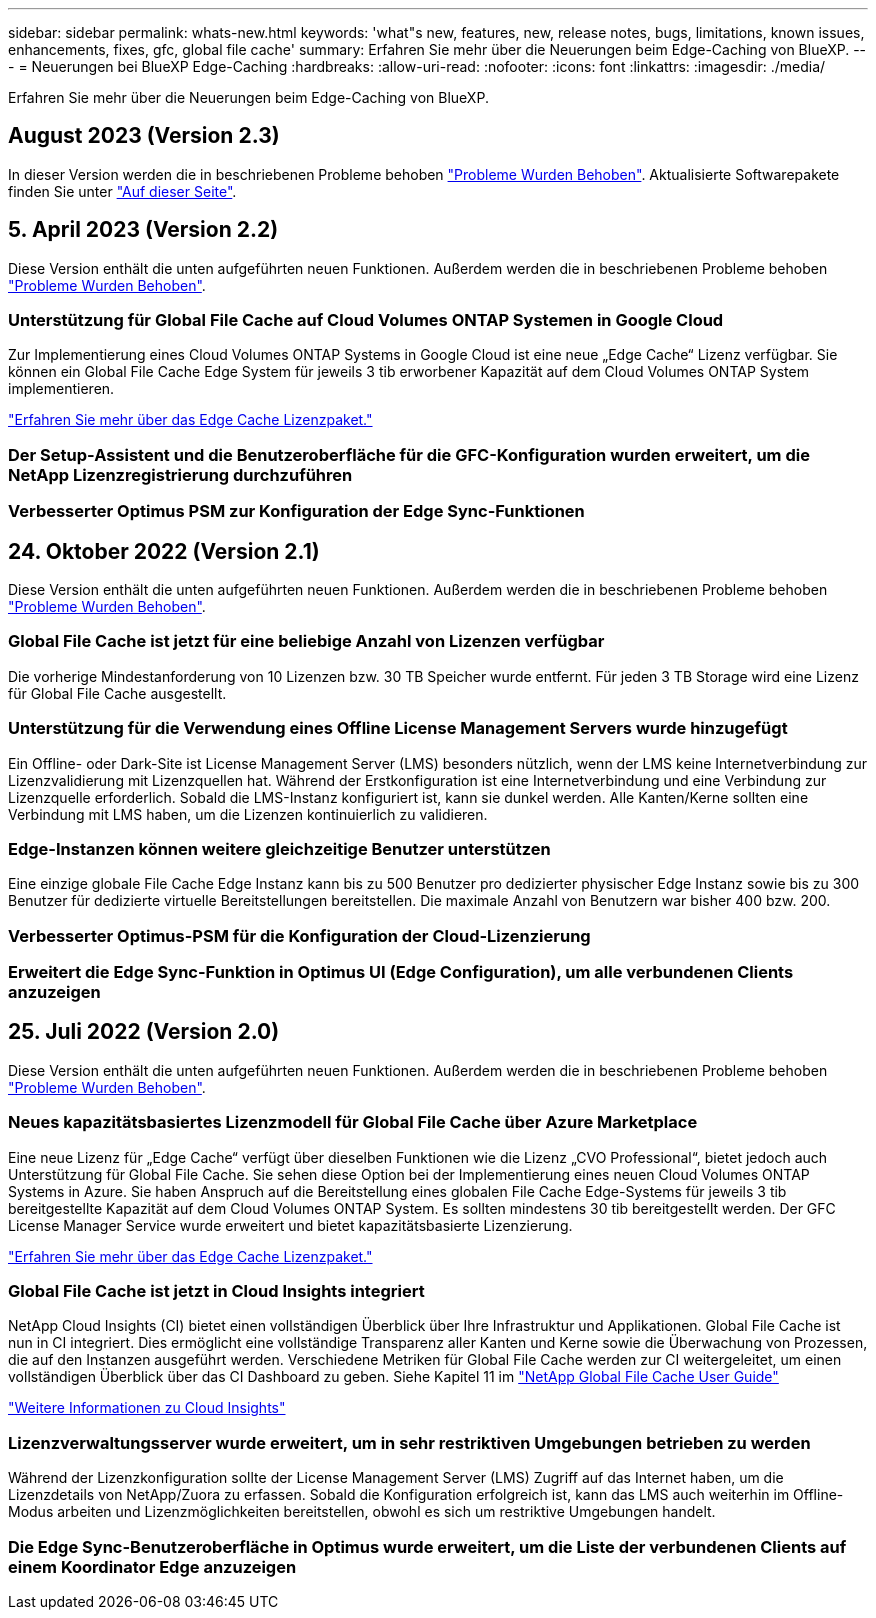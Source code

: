 ---
sidebar: sidebar 
permalink: whats-new.html 
keywords: 'what"s new, features, new, release notes, bugs, limitations, known issues, enhancements, fixes, gfc, global file cache' 
summary: Erfahren Sie mehr über die Neuerungen beim Edge-Caching von BlueXP. 
---
= Neuerungen bei BlueXP Edge-Caching
:hardbreaks:
:allow-uri-read: 
:nofooter: 
:icons: font
:linkattrs: 
:imagesdir: ./media/


[role="lead"]
Erfahren Sie mehr über die Neuerungen beim Edge-Caching von BlueXP.



== August 2023 (Version 2.3)

In dieser Version werden die in beschriebenen Probleme behoben https://docs.netapp.com/us-en/bluexp-edge-caching/fixed-issues.html["Probleme Wurden Behoben"]. Aktualisierte Softwarepakete finden Sie unter https://docs.netapp.com/us-en/bluexp-edge-caching/download-gfc-resources.html#download-required-resources["Auf dieser Seite"].



== 5. April 2023 (Version 2.2)

Diese Version enthält die unten aufgeführten neuen Funktionen. Außerdem werden die in beschriebenen Probleme behoben https://docs.netapp.com/us-en/bluexp-edge-caching/fixed-issues.html["Probleme Wurden Behoben"].



=== Unterstützung für Global File Cache auf Cloud Volumes ONTAP Systemen in Google Cloud

Zur Implementierung eines Cloud Volumes ONTAP Systems in Google Cloud ist eine neue „Edge Cache“ Lizenz verfügbar. Sie können ein Global File Cache Edge System für jeweils 3 tib erworbener Kapazität auf dem Cloud Volumes ONTAP System implementieren.

https://docs.netapp.com/us-en/bluexp-cloud-volumes-ontap/concept-licensing.html#packages["Erfahren Sie mehr über das Edge Cache Lizenzpaket."]



=== Der Setup-Assistent und die Benutzeroberfläche für die GFC-Konfiguration wurden erweitert, um die NetApp Lizenzregistrierung durchzuführen



=== Verbesserter Optimus PSM zur Konfiguration der Edge Sync-Funktionen



== 24. Oktober 2022 (Version 2.1)

Diese Version enthält die unten aufgeführten neuen Funktionen. Außerdem werden die in beschriebenen Probleme behoben https://docs.netapp.com/us-en/bluexp-edge-caching/fixed-issues.html["Probleme Wurden Behoben"].



=== Global File Cache ist jetzt für eine beliebige Anzahl von Lizenzen verfügbar

Die vorherige Mindestanforderung von 10 Lizenzen bzw. 30 TB Speicher wurde entfernt. Für jeden 3 TB Storage wird eine Lizenz für Global File Cache ausgestellt.



=== Unterstützung für die Verwendung eines Offline License Management Servers wurde hinzugefügt

Ein Offline- oder Dark-Site ist License Management Server (LMS) besonders nützlich, wenn der LMS keine Internetverbindung zur Lizenzvalidierung mit Lizenzquellen hat. Während der Erstkonfiguration ist eine Internetverbindung und eine Verbindung zur Lizenzquelle erforderlich. Sobald die LMS-Instanz konfiguriert ist, kann sie dunkel werden. Alle Kanten/Kerne sollten eine Verbindung mit LMS haben, um die Lizenzen kontinuierlich zu validieren.



=== Edge-Instanzen können weitere gleichzeitige Benutzer unterstützen

Eine einzige globale File Cache Edge Instanz kann bis zu 500 Benutzer pro dedizierter physischer Edge Instanz sowie bis zu 300 Benutzer für dedizierte virtuelle Bereitstellungen bereitstellen. Die maximale Anzahl von Benutzern war bisher 400 bzw. 200.



=== Verbesserter Optimus-PSM für die Konfiguration der Cloud-Lizenzierung



=== Erweitert die Edge Sync-Funktion in Optimus UI (Edge Configuration), um alle verbundenen Clients anzuzeigen



== 25. Juli 2022 (Version 2.0)

Diese Version enthält die unten aufgeführten neuen Funktionen. Außerdem werden die in beschriebenen Probleme behoben https://docs.netapp.com/us-en/bluexp-edge-caching/fixed-issues.html["Probleme Wurden Behoben"].



=== Neues kapazitätsbasiertes Lizenzmodell für Global File Cache über Azure Marketplace

Eine neue Lizenz für „Edge Cache“ verfügt über dieselben Funktionen wie die Lizenz „CVO Professional“, bietet jedoch auch Unterstützung für Global File Cache. Sie sehen diese Option bei der Implementierung eines neuen Cloud Volumes ONTAP Systems in Azure. Sie haben Anspruch auf die Bereitstellung eines globalen File Cache Edge-Systems für jeweils 3 tib bereitgestellte Kapazität auf dem Cloud Volumes ONTAP System. Es sollten mindestens 30 tib bereitgestellt werden. Der GFC License Manager Service wurde erweitert und bietet kapazitätsbasierte Lizenzierung.

https://docs.netapp.com/us-en/bluexp-cloud-volumes-ontap/concept-licensing.html#capacity-based-licensing["Erfahren Sie mehr über das Edge Cache Lizenzpaket."]



=== Global File Cache ist jetzt in Cloud Insights integriert

NetApp Cloud Insights (CI) bietet einen vollständigen Überblick über Ihre Infrastruktur und Applikationen. Global File Cache ist nun in CI integriert. Dies ermöglicht eine vollständige Transparenz aller Kanten und Kerne sowie die Überwachung von Prozessen, die auf den Instanzen ausgeführt werden. Verschiedene Metriken für Global File Cache werden zur CI weitergeleitet, um einen vollständigen Überblick über das CI Dashboard zu geben. Siehe Kapitel 11 im https://repo.cloudsync.netapp.com/gfc/Global%20File%20Cache%202.1.0%20User%20Guide.pdf["NetApp Global File Cache User Guide"^]

https://cloud.netapp.com/cloud-insights["Weitere Informationen zu Cloud Insights"]



=== Lizenzverwaltungsserver wurde erweitert, um in sehr restriktiven Umgebungen betrieben zu werden

Während der Lizenzkonfiguration sollte der License Management Server (LMS) Zugriff auf das Internet haben, um die Lizenzdetails von NetApp/Zuora zu erfassen. Sobald die Konfiguration erfolgreich ist, kann das LMS auch weiterhin im Offline-Modus arbeiten und Lizenzmöglichkeiten bereitstellen, obwohl es sich um restriktive Umgebungen handelt.



=== Die Edge Sync-Benutzeroberfläche in Optimus wurde erweitert, um die Liste der verbundenen Clients auf einem Koordinator Edge anzuzeigen
